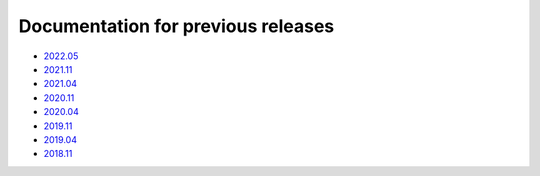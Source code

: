 .. SPDX-FileCopyrightText: 2013-2021 Stefano Babic <sbabic@denx.de>
.. SPDX-License-Identifier: GPL-2.0-only

===================================
Documentation for previous releases
===================================

- `2022.05 <./2022.05/index.html>`_
- `2021.11 <./2021.11/index.html>`_
- `2021.04 <./2021.04/index.html>`_
- `2020.11 <./2020.11/index.html>`_
- `2020.04 <./2020.04/index.html>`_
- `2019.11 <./2019.11/index.html>`_
- `2019.04 <./2019.04/index.html>`_
- `2018.11 <./2018.11/index.html>`_
